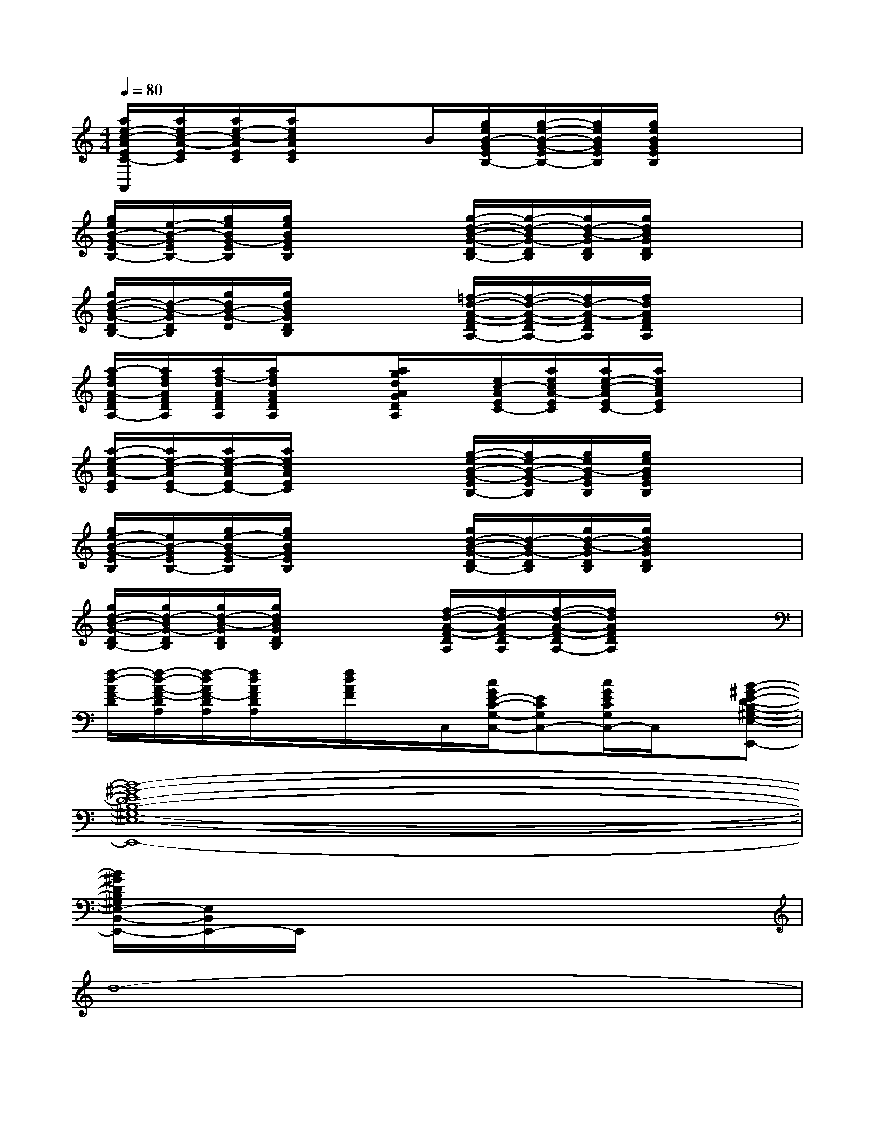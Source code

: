 X:1
T:
M:4/4
L:1/8
Q:1/4=80
K:C%0sharps
V:1
[a/2e/2-c/2-A/2E/2C/2-A,,/2][a/2e/2c/2-A/2-E/2C/2][a/2e/2-c/2-A/2E/2C/2][a/2e/2c/2A/2E/2C/2]x3/2B/2[g/2e/2B/2-G/2E/2B,/2-][g/2-e/2-B/2-G/2-E/2B,/2-][g/2e/2B/2G/2E/2B,/2][g/2e/2B/2G/2E/2B,/2]x2|
[g/2e/2B/2-G/2-E/2B,/2-][e/2-B/2-G/2E/2B,/2-][g/2e/2B/2G/2-E/2B,/2][g/2e/2B/2G/2E/2B,/2]x2[g/2-d/2-B/2-G/2-D/2B,/2-][g/2-d/2-B/2G/2-D/2B,/2][g/2d/2-B/2-G/2D/2B,/2][g/2d/2B/2G/2D/2B,/2]x2|
[g/2d/2-B/2-G/2-D/2B,/2-][d/2-B/2-G/2D/2B,/2][g/2d/2B/2-G/2-D/2][g/2d/2B/2G/2D/2B,/2]x2[=f/2-d/2-A/2-F/2-D/2A,/2-][f/2-d/2-A/2-F/2-D/2A,/2-][f/2d/2-A/2-F/2D/2A,/2][f/2d/2A/2F/2D/2A,/2]x2|
[a/2-f/2d/2A/2-F/2D/2A,/2-][a/2f/2d/2A/2F/2D/2A,/2][a/2f/2-d/2A/2F/2D/2A,/2][a/2f/2d/2A/2F/2D/2A,/2]x[a/2g/2d/2A/2G/2D/2A,/2]x/2[e/2c/2-A/2E/2C/2-][a/2e/2c/2A/2-E/2C/2][a/2e/2-c/2-A/2E/2C/2-][a/2e/2c/2A/2E/2C/2]x2|
[a/2-e/2-c/2A/2-E/2C/2][a/2e/2-c/2-A/2E/2C/2-][a/2e/2-c/2-A/2E/2C/2-][a/2e/2c/2A/2E/2C/2]x2[g/2-e/2-B/2-G/2-E/2B,/2-][g/2e/2-B/2-G/2-E/2B,/2][g/2e/2B/2-G/2E/2B,/2][g/2e/2B/2G/2E/2B,/2]x2|
[g/2e/2-B/2-G/2-E/2B,/2][e/2B/2-G/2E/2B,/2-][g/2e/2-B/2G/2-E/2B,/2][g/2e/2B/2G/2E/2B,/2]x2[g/2d/2-B/2-G/2-D/2B,/2-][d/2-B/2G/2-D/2B,/2][g/2d/2-B/2-G/2D/2B,/2][g/2d/2B/2G/2D/2B,/2]x2|
[g/2d/2-B/2-G/2-D/2B,/2-][g/2d/2-B/2G/2-D/2B,/2][g/2d/2-B/2-G/2D/2B,/2][g/2d/2B/2G/2D/2B,/2]x2[f/2-d/2-A/2-F/2-D/2A,/2][f/2d/2-A/2F/2-D/2A,/2][f/2-d/2-A/2-F/2-D/2A,/2-][f/2d/2A/2F/2D/2A,/2]x2|
[f/2-d/2-A/2F/2-D/2][f/2-d/2-A/2-F/2-D/2A,/2][f/2-d/2A/2F/2-D/2A,/2][f/2d/2A/2F/2D/2A,/2]x/2[f/2d/2A/2F/2]x/2C,/2[c/2G/2E/2-C/2-G,/2-C,/2-][ECG,C,-][c/2G/2E/2C/2G,/2C,/2-]C,/2x/2[B-^G-E-D-B,-^G,-E,-B,,-E,,-]|
[B8-^G8-E8D8-B,8-^G,8-E,8-B,,8-E,,8-]|
[B/2^G/2D/2B,/2^G,/2E,/2-B,,/2-E,,/2-][E,/2B,,/2E,,/2-]E,,/2x6x/2|
d8-|
d8-|
d6-d3/2e/2|
a6-a[=g/2-e/2][b/2g/2-]|
[g6-e6-][ge][^f-c-]|
[^f6-c6-][^f/2-c/2]^f/2[c-G-]